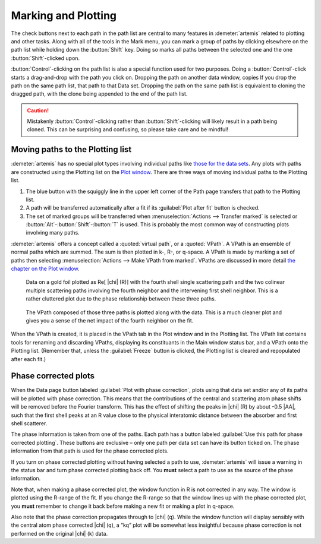 ..
   Artemis document is copyright 2016 Bruce Ravel and released under
   The Creative Commons Attribution-ShareAlike License
   http://creativecommons.org/licenses/by-sa/3.0/

.. |transfer button| image:: ../../_static/plot-icon.png


Marking and Plotting
====================

The check buttons next to each path in the path list are central to
many features in :demeter:`artemis` related to plotting and other
tasks. Along with all of the tools in the Mark menu, you can mark a
group of paths by clicking elsewhere on the path list while holding
down the :button:`Shift` key. Doing so marks all paths between the
selected one and the one :button:`Shift`-clicked upon.

:button:`Control`-clicking on the path list is also a special function
used for two purposes. Doing a :button:`Control`-click starts a
drag-and-drop with the path you click on. Dropping the path on another
data window, copies If you drop the path on the same path list, that
path to that Data set.  Dropping the path on the same path list is
equivalent to cloning the dragged path, with the clone being appended
to the end of the path list.

.. caution:: Mistakenly :button:`Control`-clicking rather than
   :button:`Shift`-clicking will likely result in a path being
   cloned. This can be surprising and confusing, so please take care
   and be mindful!

.. todo:: Write a page about tools for building MDS fits



Moving paths to the Plotting list
---------------------------------

:demeter:`artemis` has no special plot types involving individual
paths like `those for the data sets
<../data.html#specialplots>`__. Any plots with paths are constructed
using the Plotting list on the `Plot window
<../plot/index.html>`__. There are three ways of moving individual
paths to the Plotting list.

#. The blue button with the squiggly line in the upper left corner of
   the Path page |transfer button| transfers that path to
   the Plotting list.

#. A path will be transferred automatically after a fit if its
   :guilabel:`Plot after fit` button is checked.

#. The set of marked groups will be transferred when
   :menuselection:`Actions --> Transfer marked` is selected or
   :button:`Alt`-:button:`Shift`-:button:`T` is used.  This is probably the most
   common way of constructing plots involving many paths.

:demeter:`artemis` offers a concept called a :quoted:`virtual path`,
or a :quoted:`VPath`.  A VPath is an ensemble of normal paths which
are summed.  The sum is then plotted in k-, R-, or q-space.  A VPath
is made by marking a set of paths then selecting
:menuselection:`Actions --> Make VPath from marked`.  VPaths are
discussed in more detail `the chapter on the Plot window
<../plot/vpaths.html>`__.

.. subfigstart::

.. _fig-pathau4:

.. figure::  ../../_images/path-au4.png
   :target: ../_images/path-au4.png
   :width: 100%

   Data on a gold foil plotted as Re[ |chi| (R)] with the fourth shell
   single scattering path and the two colinear multiple scattering
   paths involving the fourth neighbor and the intervening first shell
   neighbor. This is a rather cluttered plot due to the phase
   relationship between these three paths.

.. _fig-pathau4vpath:

.. figure::  ../../_images/path-au4vpath.png
   :target: ../_images/path-au4vpath.png
   :width: 100%

   The VPath composed of those three paths is plotted along with the
   data. This is a much cleaner plot and gives you a sense of the net
   impact of the fourth neighbor on the fit.

.. subfigend::
   :width: 0.45
   :label: _fig-path-auvpath


When the VPath is created, it is placed in the VPath tab in the Plot
window and in the Plotting list. The VPath list contains tools for
renaming and discarding VPaths, displaying its constituants in the
Main window status bar, and a VPath onto the Plotting list. (Remember
that, unless the :guilabel:`Freeze` button is clicked, the Plotting
list is cleared and repopulated after each fit.)


Phase corrected plots
---------------------

When the Data page button labeled :guilabel:`Plot with phase
correction`, plots using that data set and/or any of its paths will be
plotted with phase correction. This means that the contributions of
the central and scattering atom phase shifts will be removed before
the Fourier transform. This has the effect of shifting the peaks in
|chi| (R) by about -0.5 |AA|, such that the first shell peaks at an R
value close to the physical interatomic distance between the absorber
and first shell scatterer.

The phase information is taken from one of the paths. Each path has a
button labeled :guilabel:`Use this path for phase corrected
plotting`. These buttons are exclusive – only one path per data set
can have its button ticked on. The phase information from that path is
used for the phase corrected plots.

If you turn on phase corrected plotting without having selected a path
to use, :demeter:`artemis` will issue a warning in the status bar and
turn phase corrected plotting back off. You **must** select a path to
use as the source of the phase information.

Note that, when making a phase corrected plot, the window function in
R is not corrected in any way.  The window is plotted using the
R-range of the fit.  If you change the R-range so that the window
lines up with the phase corrected plot, you **must** remember to
change it back before making a new fit or making a plot in q-space.

Also note that the phase correction propagates through to |chi|
(q). While the window function will display sensibly with the central
atom phase corrected |chi| (q), a “kq” plot will be somewhat less
insightful because phase correction is not performed on the original
|chi| (k) data.
